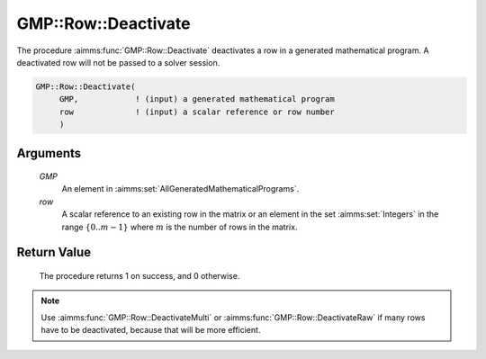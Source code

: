 .. aimms:procedure:: GMP::Row::Deactivate(GMP, row)

.. _GMP::Row::Deactivate:

GMP::Row::Deactivate
====================

The procedure :aimms:func:`GMP::Row::Deactivate` deactivates a row in a generated
mathematical program. A deactivated row will not be passed to a solver
session.

.. code-block:: aimms

    GMP::Row::Deactivate(
         GMP,            ! (input) a generated mathematical program
         row             ! (input) a scalar reference or row number
         )

Arguments
---------

    *GMP*
        An element in :aimms:set:`AllGeneratedMathematicalPrograms`.

    *row*
        A scalar reference to an existing row in the matrix or an element in the
        set :aimms:set:`Integers` in the range :math:`\{ 0 .. m-1 \}` where :math:`m` is the
        number of rows in the matrix.

Return Value
------------

    The procedure returns 1 on success, and 0 otherwise.

.. note::

    Use :aimms:func:`GMP::Row::DeactivateMulti` or :aimms:func:`GMP::Row::DeactivateRaw`
    if many rows have to be deactivated, because that will be more efficient.

.. seealso::

    The routines :aimms:func:`GMP::Instance::Generate`, :aimms:func:`GMP::Row::Activate`, :aimms:func:`GMP::Row::DeactivateMulti` and :aimms:func:`GMP::Row::DeactivateRaw`.
